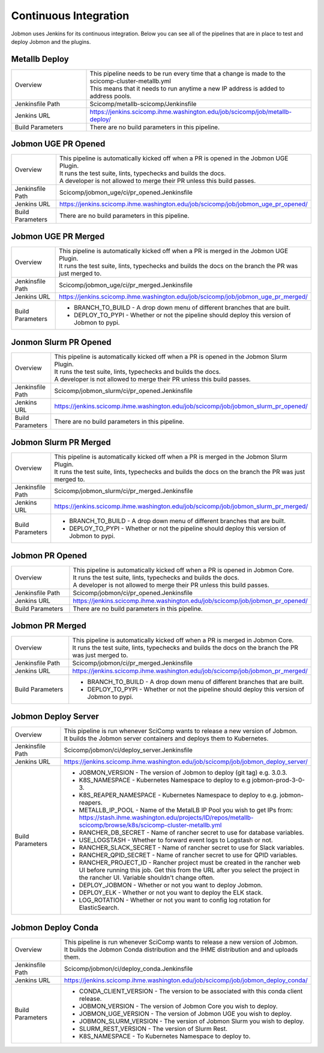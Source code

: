 **********************
Continuous Integration
**********************

.. _jobmon-continuous-integration-label:

Jobmon uses Jenkins for its continuous integration. Below you can see all of the pipelines
that are in place to test and deploy Jobmon and the plugins.

Metallb Deploy
**************
.. list-table::
   :widths: 25 75

   * - Overview
     - | This pipeline needs to be run every time that a change is made to the scicomp-cluster-metallb.yml
       | This means that it needs to run anytime a new IP address is added to address pools.
   * - Jenkinsfile Path
     - Scicomp/metallb-scicomp/Jenkinsfile
   * - Jenkins URL
     - https://jenkins.scicomp.ihme.washington.edu/job/scicomp/job/metallb-deploy/
   * - Build Parameters
     - There are no build parameters in this pipeline.

Jobmon UGE PR Opened
********************
.. list-table::
   :widths: 25 75

   * - Overview
     - | This pipeline is automatically kicked off when a PR is opened in the Jobmon UGE Plugin.
       | It runs the test suite, lints, typechecks and builds the docs.
       | A developer is not allowed to merge their PR unless this build passes.
   * - Jenkinsfile Path
     - Scicomp/jobmon_uge/ci/pr_opened.Jenkinsfile
   * - Jenkins URL
     - https://jenkins.scicomp.ihme.washington.edu/job/scicomp/job/jobmon_uge_pr_opened/
   * - Build Parameters
     - There are no build parameters in this pipeline.

Jobmon UGE PR Merged
********************
.. list-table::
   :widths: 25 75

   * - Overview
     - | This pipeline is automatically kicked off when a PR is merged in the Jobmon UGE Plugin.
       | It runs the test suite, lints, typechecks and builds the docs on the branch the PR was just merged to.
   * - Jenkinsfile Path
     - Scicomp/jobmon_uge/ci/pr_merged.Jenkinsfile
   * - Jenkins URL
     - https://jenkins.scicomp.ihme.washington.edu/job/scicomp/job/jobmon_uge_pr_merged/
   * - Build Parameters
     - * BRANCH_TO_BUILD - A drop down menu of different branches that are built.
       * DEPLOY_TO_PYPI - Whether or not the pipeline should deploy this version of Jobmon to pypi.

Jonmon Slurm PR Opened
**********************
.. list-table::
   :widths: 25 75

   * - Overview
     - | This pipeline is automatically kicked off when a PR is opened in the Jobmon Slurm Plugin.
       | It runs the test suite, lints, typechecks and builds the docs.
       | A developer is not allowed to merge their PR unless this build passes.
   * - Jenkinsfile Path
     - Scicomp/jobmon_slurm/ci/pr_opened.Jenkinsfile
   * - Jenkins URL
     - https://jenkins.scicomp.ihme.washington.edu/job/scicomp/job/jobmon_slurm_pr_opened/
   * - Build Parameters
     - There are no build parameters in this pipeline.

Jobmon Slurm PR Merged
**********************
.. list-table::
   :widths: 25 75

   * - Overview
     - | This pipeline is automatically kicked off when a PR is merged in the Jobmon Slurm Plugin.
       | It runs the test suite, lints, typechecks and builds the docs on the branch the PR was just merged to.
   * - Jenkinsfile Path
     - Scicomp/jobmon_slurm/ci/pr_merged.Jenkinsfile
   * - Jenkins URL
     - https://jenkins.scicomp.ihme.washington.edu/job/scicomp/job/jobmon_slurm_pr_merged/
   * - Build Parameters
     - * BRANCH_TO_BUILD - A drop down menu of different branches that are built.
       * DEPLOY_TO_PYPI - Whether or not the pipeline should deploy this version of Jobmon to pypi.

Jobmon PR Opened
****************
.. list-table::
   :widths: 25 75

   * - Overview
     - | This pipeline is automatically kicked off when a PR is opened in Jobmon Core.
       | It runs the test suite, lints, typechecks and builds the docs.
       | A developer is not allowed to merge their PR unless this build passes.
   * - Jenkinsfile Path
     - Scicomp/jobmon/ci/pr_opened.Jenkinsfile
   * - Jenkins URL
     - https://jenkins.scicomp.ihme.washington.edu/job/scicomp/job/jobmon_pr_opened/
   * - Build Parameters
     - There are no build parameters in this pipeline.

Jobmon PR Merged
****************
.. list-table::
   :widths: 25 75

   * - Overview
     - | This pipeline is automatically kicked off when a PR is merged in Jobmon Core.
       | It runs the test suite, lints, typechecks and builds the docs on the branch the PR was just merged to.
   * - Jenkinsfile Path
     - Scicomp/jobmon/ci/pr_merged.Jenkinsfile
   * - Jenkins URL
     - https://jenkins.scicomp.ihme.washington.edu/job/scicomp/job/jobmon_pr_merged/
   * - Build Parameters
     - * BRANCH_TO_BUILD - A drop down menu of different branches that are built.
       * DEPLOY_TO_PYPI - Whether or not the pipeline should deploy this version of Jobmon to pypi.

Jobmon Deploy Server
********************
.. list-table::
   :widths: 25 75

   * - Overview
     - | This pipeline is run whenever SciComp wants to release a new version of Jobmon.
       | It builds the Jobmon server containers and deploys them to Kubernetes.
   * - Jenkinsfile Path
     - Scicomp/jobmon/ci/deploy_server.Jenkinsfile
   * - Jenkins URL
     - https://jenkins.scicomp.ihme.washington.edu/job/scicomp/job/jobmon_deploy_server/
   * - Build Parameters
     - * JOBMON_VERSION - The version of Jobmon to deploy (git tag) e.g. 3.0.3.
       * K8S_NAMESPACE - Kubernetes Namespace to deploy to e.g jobmon-prod-3-0-3.
       * K8S_REAPER_NAMESPACE - Kubernetes Namespace to deploy to e.g. jobmon-reapers.
       * METALLB_IP_POOL - Name of the MetalLB IP Pool you wish to get IPs from: https://stash.ihme.washington.edu/projects/ID/repos/metallb-scicomp/browse/k8s/scicomp-cluster-metallb.yml
       * RANCHER_DB_SECRET - Name of rancher secret to use for database variables.
       * USE_LOGSTASH - Whether to forward event logs to Logstash or not.
       * RANCHER_SLACK_SECRET - Name of rancher secret to use for Slack variables.
       * RANCHER_QPID_SECRET - Name of rancher secret to use for QPID variables.
       * RANCHER_PROJECT_ID - Rancher project must be created in the rancher web UI before running this job. Get this from the URL after you select the project in the rancher UI. Variable shouldn't change often.
       * DEPLOY_JOBMON - Whether or not you want to deploy Jobmon.
       * DEPLOY_ELK - Whether or not you want to deploy the ELK stack.
       * LOG_ROTATION - Whether or not you want to config log rotation for ElasticSearch.

Jobmon Deploy Conda
*******************
.. list-table::
   :widths: 25 75

   * - Overview
     - | This pipeline is run whenever SciComp wants to release a new version of Jobmon.
       | It builds the Jobmon Conda distribution and the IHME distribution and and uploads them.
   * - Jenkinsfile Path
     - Scicomp/jobmon/ci/deploy_conda.Jenkinsfile
   * - Jenkins URL
     - https://jenkins.scicomp.ihme.washington.edu/job/scicomp/job/jobmon_deploy_conda/
   * - Build Parameters
     - * CONDA_CLIENT_VERSION - The version to be associated with this conda client release.
       * JOBMON_VERSION - The version of Jobmon Core you wish to deploy.
       * JOBMON_UGE_VERSION - The version of Jobmon UGE you wish to deploy.
       * JOBMON_SLURM_VERSION - The version of Jobmon Slurm you wish to deploy.
       * SLURM_REST_VERSION - The version of Slurm Rest.
       * K8S_NAMESPACE - To Kubernetes Namespace to deploy to.
